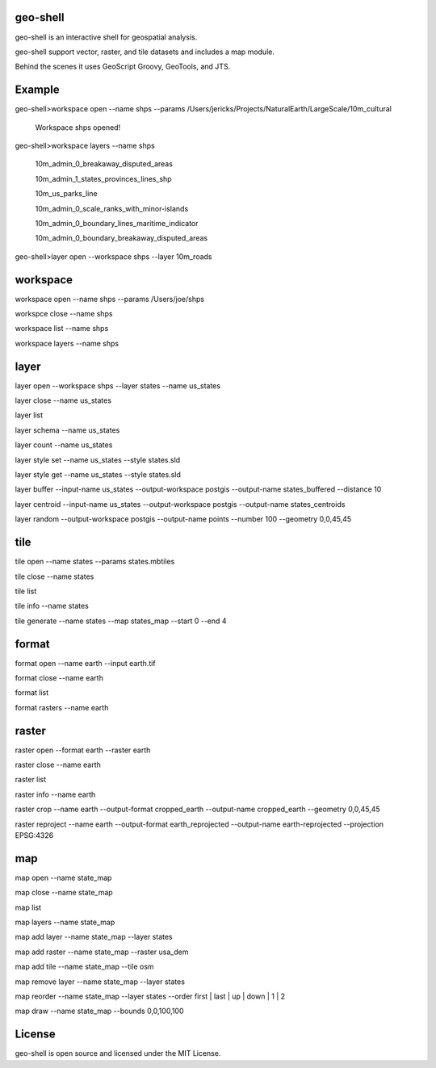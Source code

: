 geo-shell
---------
geo-shell is an interactive shell for geospatial analysis. 

geo-shell support vector, raster, and tile datasets and includes a map module.

Behind the scenes it uses GeoScript Groovy, GeoTools, and JTS.

Example
-------
geo-shell>workspace open --name shps --params /Users/jericks/Projects/NaturalEarth/LargeScale/10m_cultural

   Workspace shps opened!

geo-shell>workspace layers --name shps

   10m_admin_0_breakaway_disputed_areas

   10m_admin_1_states_provinces_lines_shp

   10m_us_parks_line

   10m_admin_0_scale_ranks_with_minor-islands

   10m_admin_0_boundary_lines_maritime_indicator

   10m_admin_0_boundary_breakaway_disputed_areas

geo-shell>layer open --workspace shps --layer 10m_roads

workspace
---------
workspace open --name shps --params /Users/joe/shps

workspce close --name shps

workspace list --name shps

workspace layers --name shps

layer 
-----
layer open --workspace shps --layer states --name us_states

layer close --name us_states

layer list

layer schema --name us_states

layer count --name us_states

layer style set --name us_states --style states.sld

layer style get --name us_states --style states.sld

layer buffer --input-name us_states --output-workspace postgis --output-name states_buffered --distance 10

layer centroid --input-name us_states --output-workspace postgis --output-name states_centroids

layer random --output-workspace postgis --output-name points --number 100 --geometry 0,0,45,45

tile
----
tile open --name states --params states.mbtiles

tile close --name states

tile list

tile info --name states

tile generate --name states --map states_map --start 0 --end 4

format
------
format open --name earth --input earth.tif

format close --name earth

format list

format rasters --name earth

raster
------
raster open --format earth --raster earth

raster close --name earth

raster list

raster info --name earth

raster crop --name earth --output-format cropped_earth --output-name cropped_earth --geometry 0,0,45,45

raster reproject --name earth --output-format earth_reprojected --output-name earth-reprojected --projection EPSG:4326

map
---
map open --name state_map

map close --name state_map

map list

map layers --name state_map

map add layer --name state_map --layer states

map add raster --name state_map --raster usa_dem

map add tile --name state_map --tile osm

map remove layer --name state_map --layer states

map reorder --name state_map --layer states --order first | last | up | down | 1 | 2

map draw --name state_map --bounds 0,0,100,100

License
-------
geo-shell is open source and licensed under the MIT License.